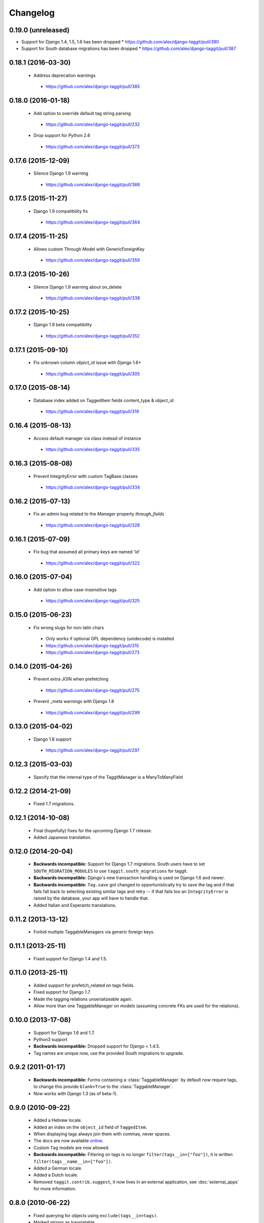 Changelog
=========

0.19.0 (unreleased)
~~~~~~~~~~~~~~~~~~~
* Support for Django 1.4, 1.5, 1.6 has been dropped
  * https://github.com/alex/django-taggit/pull/390
* Support for South database migrations has been dropped
  * https://github.com/alex/django-taggit/pull/387

0.18.1 (2016-03-30)
~~~~~~~~~~~~~~~~~~~
 * Address deprecation warnings
  * https://github.com/alex/django-taggit/pull/385

0.18.0 (2016-01-18)
~~~~~~~~~~~~~~~~~~~
 * Add option to override default tag string parsing
  * https://github.com/alex/django-taggit/pull/232
 * Drop support for Python 2.6
  * https://github.com/alex/django-taggit/pull/373

0.17.6 (2015-12-09)
~~~~~~~~~~~~~~~~~~~
 * Silence Django 1.9 warning
  * https://github.com/alex/django-taggit/pull/366

0.17.5 (2015-11-27)
~~~~~~~~~~~~~~~~~~~
 * Django 1.9 compatibility fix
  * https://github.com/alex/django-taggit/pull/364

0.17.4 (2015-11-25)
~~~~~~~~~~~~~~~~~~~
 * Allows custom Through Model with GenericForeignKey
  * https://github.com/alex/django-taggit/pull/359

0.17.3 (2015-10-26)
~~~~~~~~~~~~~~~~~~~
 * Silence Django 1.9 warning about on_delete
  * https://github.com/alex/django-taggit/pull/338

0.17.2 (2015-10-25)
~~~~~~~~~~~~~~~~~~~
 * Django 1.9 beta compatibility
  * https://github.com/alex/django-taggit/pull/352

0.17.1 (2015-09-10)
~~~~~~~~~~~~~~~~~~~
 * Fix unknown column `object_id` issue with Django 1.6+
  * https://github.com/alex/django-taggit/pull/305

0.17.0 (2015-08-14)
~~~~~~~~~~~~~~~~~~~
 * Database index added on TaggedItem fields content_type & object_id
  * https://github.com/alex/django-taggit/pull/319

0.16.4 (2015-08-13)
~~~~~~~~~~~~~~~~~~~
 * Access default manager via class instead of instance
  * https://github.com/alex/django-taggit/pull/335

0.16.3 (2015-08-08)
~~~~~~~~~~~~~~~~~~~
 * Prevent IntegrityError with custom TagBase classes
  * https://github.com/alex/django-taggit/pull/334

0.16.2 (2015-07-13)
~~~~~~~~~~~~~~~~~~~
 * Fix an admin bug related to the `Manager` property `through_fields`
  * https://github.com/alex/django-taggit/pull/328

0.16.1 (2015-07-09)
~~~~~~~~~~~~~~~~~~~
 * Fix bug that assumed all primary keys are named 'id'
  * https://github.com/alex/django-taggit/pull/322

0.16.0 (2015-07-04)
~~~~~~~~~~~~~~~~~~~
 * Add option to allow case-insensitive tags
  * https://github.com/alex/django-taggit/pull/325

0.15.0 (2015-06-23)
~~~~~~~~~~~~~~~~~~~
 * Fix wrong slugs for non-latin chars
  * Only works if optional GPL dependency (unidecode) is installed
  * https://github.com/alex/django-taggit/pull/315
  * https://github.com/alex/django-taggit/pull/273

0.14.0 (2015-04-26)
~~~~~~~~~~~~~~~~~~~
 * Prevent extra JOIN when prefetching
  * https://github.com/alex/django-taggit/pull/275
 * Prevent _meta warnings with Django 1.8
  * https://github.com/alex/django-taggit/pull/299

0.13.0 (2015-04-02)
~~~~~~~~~~~~~~~~~~~
 * Django 1.8 support
  * https://github.com/alex/django-taggit/pull/297

0.12.3 (2015-03-03)
~~~~~~~~~~~~~~~~~~~
 * Specify that the internal type of the TaggitManager is a ManyToManyField

0.12.2 (2014-21-09)
~~~~~~~~~~~~~~~~~~~
 * Fixed 1.7 migrations.

0.12.1 (2014-10-08)
~~~~~~~~~~~~~~~~~~~
 * Final (hopefully) fixes for the upcoming Django 1.7 release.
 * Added Japanese translation.

0.12.0 (2014-20-04)
~~~~~~~~~~~~~~~~~~~
 * **Backwards incompatible:** Support for Django 1.7 migrations. South users
   have to set ``SOUTH_MIGRATION_MODULES`` to use ``taggit.south_migrations``
   for taggit.
 * **Backwards incompatible:** Django's new transaction handling is used on
   Django 1.6 and newer.
 * **Backwards incompatible:** ``Tag.save`` got changed to opportunistically
   try to save the tag and if that fails fall back to selecting existing
   similar tags and retry -- if that fails too an ``IntegrityError`` is
   raised by the database, your app will have to handle that.
 * Added Italian and Esperanto translations.

0.11.2 (2013-13-12)
~~~~~~~~~~~~~~~~~~~
 * Forbid multiple TaggableManagers via generic foreign keys.

0.11.1 (2013-25-11)
~~~~~~~~~~~~~~~~~~~
 * Fixed support for Django 1.4 and 1.5.

0.11.0 (2013-25-11)
~~~~~~~~~~~~~~~~~~~
 * Added support for prefetch_related on tags fields.
 * Fixed support for Django 1.7.
 * Made the tagging relations unserializeable again.
 * Allow more than one TaggableManager on models (assuming concrete FKs are
   used for the relations).

0.10.0 (2013-17-08)
~~~~~~~~~~~~~~~~~~~

 * Support for Django 1.6 and 1.7.
 * Python3 support
 * **Backwards incompatible:** Dropped support for Django < 1.4.5.
 * Tag names are unique now, use the provided South migrations to upgrade.

0.9.2 (2011-01-17)
~~~~~~~~~~~~~~~~~~

 * **Backwards incompatible:**  Forms containing a :class:`TaggableManager` by
   default now require tags, to change this provide ``blank=True`` to the
   :class:`TaggableManager`.
 * Now works with Django 1.3 (as of beta-1).

0.9.0 (2010-09-22)
~~~~~~~~~~~~~~~~~~

 * Added a Hebrew locale.
 * Added an index on the ``object_id`` field of ``TaggedItem``.
 * When displaying tags always join them with commas, never spaces.
 * The docs are now available `online <http://django-taggit.readthedocs.org/>`_.
 * Custom ``Tag`` models are now allowed.
 * **Backwards incompatible:**  Filtering on tags is no longer
   ``filter(tags__in=["foo"])``, it is written
   ``filter(tags__name__in=["foo"])``.
 * Added a German locale.
 * Added a Dutch locale.
 * Removed ``taggit.contrib.suggest``, it now lives in an external application,
   see :doc:`external_apps` for more information.

0.8.0 (2010-06-22)
~~~~~~~~~~~~~~~~~~

 * Fixed querying for objects using ``exclude(tags__in=tags)``.
 * Marked strings as translatable.

   * Added a Russian translation.
 * Created a `mailing list <http://groups.google.com/group/django-taggit>`_.
 * Smarter tagstring parsing for form field; ported from Jonathan
   Buchanan's `django-tagging
   <http://django-tagging.googlecode.com>`_. Now supports tags
   containing commas. See :ref:`tags-in-forms` for details.
 * Switched to using savepoints around the slug generation for tags.  This
   ensures that it works fine on databases (such as Postgres) which dirty a
   transaction with an ``IntegrityError``.
 * Added Python 2.4 compatibility.
 * Added Django 1.1 compatibility.
